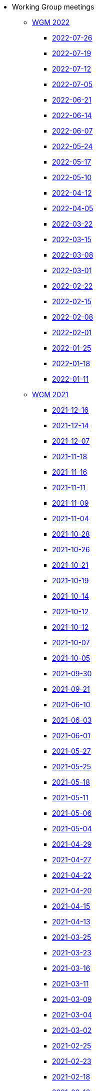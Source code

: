 * Working Group meetings

** xref:wgm-2022.adoc[WGM 2022]

*** xref:notes/2022-07-26-wgm.adoc[2022-07-26]

*** xref:notes/2022-07-19-wgm.adoc[2022-07-19]

*** xref:notes/2022-07-12-wgm.adoc[2022-07-12]

*** xref:notes/2022-07-05-wgm.adoc[2022-07-05]

*** xref:notes/2022-06-21-wgm.adoc[2022-06-21]

*** xref:notes/2022-06-14-wgm.adoc[2022-06-14]

*** xref:notes/2022-06-07-wgm.adoc[2022-06-07]

*** xref:notes/2022-05-24-wgm.adoc[2022-05-24]

*** xref:notes/2022-05-17-wgm.adoc[2022-05-17]

*** xref:notes/2022-05-10-wgm.adoc[2022-05-10]

*** xref:notes/2022-04-12-wgm.adoc[2022-04-12]

*** xref:notes/2022-04-05-wgm.adoc[2022-04-05]

*** xref:notes/2022-03-22-wgm.adoc[2022-03-22]

*** xref:notes/2022-03-15-wgm.adoc[2022-03-15]

*** xref:notes/2022-03-08-wgm.adoc[2022-03-08]

*** xref:notes/2022-03-01-wgm.adoc[2022-03-01]

*** xref:notes/2022-02-22-wgm.adoc[2022-02-22]

*** xref:notes/2022-02-15-wgm.adoc[2022-02-15]

*** xref:notes/2022-02-08-wgm.adoc[2022-02-08]

*** xref:notes/2022-02-01-wgm.adoc[2022-02-01]

*** xref:notes/2022-01-25-wgm.adoc[2022-01-25]

*** xref:notes/2022-01-18-wgm.adoc[2022-01-18]

*** xref:notes/2022-01-11-wgm.adoc[2022-01-11]

** xref:wgm-2021.adoc[WGM 2021]

*** xref:notes/2021-12-16-wgm.adoc[2021-12-16]

*** xref:notes/2021-12-14-wgm.adoc[2021-12-14]

*** xref:notes/2021-12-07-wgm.adoc[2021-12-07]

*** xref:notes/2021-11-18-wgm.adoc[2021-11-18]

*** xref:notes/2021-11-16-wgm.adoc[2021-11-16]

*** xref:notes/2021-11-11-wgm.adoc[2021-11-11]

*** xref:notes/2021-11-09-wgm.adoc[2021-11-09]

*** xref:notes/2021-11-04-wgm.adoc[2021-11-04]

*** xref:notes/2021-10-28-wgm.adoc[2021-10-28]

*** xref:notes/2021-10-26-wgm.adoc[2021-10-26]

*** xref:notes/2021-10-21-wgm.adoc[2021-10-21]

*** xref:notes/2021-10-19-wgm.adoc[2021-10-19]

*** xref:notes/2021-10-14-wgm.adoc[2021-10-14]

*** xref:notes/2021-10-12-wgm.adoc[2021-10-12]

*** xref:notes/2021-10-12-wgm.adoc[2021-10-12]

*** xref:notes/2021-10-07-wgm.adoc[2021-10-07]

*** xref:notes/2021-10-05-wgm.adoc[2021-10-05]

*** xref:notes/2021-09-30-wgm.adoc[2021-09-30]

*** xref:notes/2021-09-21-wgm.adoc[2021-09-21]

*** xref:notes/2021-06-10-wgm.adoc[2021-06-10]

*** xref:notes/2021-06-03-wgm.adoc[2021-06-03]

*** xref:notes/2021-06-10-wgm.adoc[2021-06-01]

*** xref:notes/2021-05-27-wgm.adoc[2021-05-27]

*** xref:notes/2021-05-25-wgm.adoc[2021-05-25]

*** xref:notes/2021-05-18-wgm.adoc[2021-05-18]

*** xref:notes/2021-05-11-wgm.adoc[2021-05-11]

*** xref:notes/2021-05-06-wgm.adoc[2021-05-06]

*** xref:notes/2021-05-04-wgm.adoc[2021-05-04]

*** xref:notes/2021-04-29-wgm.adoc[2021-04-29]

*** xref:notes/2021-04-27-wgm.adoc[2021-04-27]

*** xref:notes/2021-04-22-wgm.adoc[2021-04-22]

*** xref:notes/2021-04-20-wgm.adoc[2021-04-20]

*** xref:notes/2021-04-15-wgm.adoc[2021-04-15]

*** xref:notes/2021-04-13-wgm.adoc[2021-04-13]

*** xref:notes/2021-03-25-wgm.adoc[2021-03-25]

*** xref:notes/2021-03-23-wgm.adoc[2021-03-23]

*** xref:notes/2021-03-16-wgm.adoc[2021-03-16]

*** xref:notes/2021-03-11-wgm.adoc[2021-03-11]

*** xref:notes/2021-03-09-wgm.adoc[2021-03-09]

*** xref:notes/2021-03-04-wgm.adoc[2021-03-04]

*** xref:notes/2021-03-02-wgm.adoc[2021-03-02]

*** xref:notes/2021-02-25-wgm.adoc[2021-02-25]

*** xref:notes/2021-02-23-wgm.adoc[2021-02-23]

*** xref:notes/2021-02-18-wgm.adoc[2021-02-18]

*** xref:notes/2021-02-16-wgm.adoc[2021-02-16]

*** xref:notes/2021-02-11-wgm.adoc[2021-02-11]

*** xref:notes/2021-02-09-wgm.adoc[2021-02-09]

*** xref:notes/2021-02-04-wgm.adoc[2021-02-04]

*** xref:notes/2021-02-02-wgm.adoc[2021-02-02]

*** xref:notes/2021-01-28-wgm.adoc[2021-01-28]

*** xref:notes/2021-01-26-wgm.adoc[2021-01-26]

*** xref:notes/2021-01-21-wgm.adoc[2021-01-21]

*** xref:notes/2021-01-19-wgm.adoc[2021-01-19]

*** xref:notes/2021-01-14-wgm.adoc[2021-01-14]

*** xref:notes/2021-01-12-wgm.adoc[2021-01-12]

*** xref:notes/2021-01-07-wgm.adoc[2021-01-07]

** xref:wgm-2020.adoc[WGM 2020]

*** xref:notes/2020-12-17-wgm.adoc[2020-12-17]

*** xref:notes/2020-12-15-wgm.adoc[2020-12-15]

*** xref:notes/2020-12-10-wgm.adoc[2020-12-10]

*** xref:notes/2020-12-03-wgm.adoc[2020-12-03]

*** xref:notes/2020-12-01-wgm.adoc[2020-12-01]

*** xref:notes/2020-11-26-wgm.adoc[2020-11-26]

*** xref:notes/2020-11-24-wgm.adoc[2020-11-24]

*** xref:notes/2020-11-19-wgm.adoc[2020-11-19]

*** xref:notes/2020-11-17-wgm.adoc[2020-11-17]

*** xref:notes/2020-11-12-wgm.adoc[2020-11-12]

*** xref:notes/2020-11-10-wgm.adoc[2020-11-10]

*** xref:notes/2020-11-05-wgm.adoc[2020-11-05]

*** xref:notes/2020-11-03-wgm.adoc[2020-11-03]

*** xref:notes/2020-10-29-wgm.adoc[2020-10-29]

*** xref:notes/2020-10-27-wgm.adoc[2020-10-27]

*** xref:notes/2020-10-22-wgm.adoc[2020-10-22]

*** xref:notes/2020-10-20-wgm.adoc[2020-10-20]

*** xref:notes/2020-10-15-wgm.adoc[2020-10-15]

*** xref:notes/2020-10-13-wgm.adoc[2020-10-13]

*** xref:notes/2020-10-08-wgm.adoc[2020-10-08]

*** xref:notes/2020-10-06-wgm.adoc[2020-10-06]

*** xref:notes/2020-10-01-wgm.adoc[2020-10-01]

*** xref:notes/2020-09-29-wgm.adoc[2020-09-29]

*** xref:notes/2020-09-22-wgm.adoc[2020-09-22]

*** xref:notes/2020-09-17-wgm.adoc[2020-09-17]

*** xref:notes/2020-09-15-wgm.adoc[2020-09-15]

*** xref:notes/2020-09-10-wgm.adoc[2020-09-10]

*** xref:notes/2020-09-08-wgm.adoc[2020-09-08]

*** xref:notes/2020-09-08-wgm-tc440.adoc[Working Group and TC 440 meeting 2020-09-08]

*** xref:notes/2020-09-03-wgm.adoc[2020-09-03]

*** xref:notes/2020-09-01-wgm.adoc[2020-09-01]

*** xref:notes/2020-07-30-wgm.adoc[2020-07-30]

*** xref:notes/2020-07-28-wgm.adoc[2020-07-28]

*** xref:notes/2020-07-23-wgm.adoc[2020-07-23]

*** xref:notes/2020-07-16-wgm.adoc[2020-07-16, 2020-07-14, 2020-07-09, 2020-07-07]

*** xref:notes/2020-07-02-wgm.adoc[2020-07-02]

*** xref:notes/2020-06-30-wgm.adoc[2020-06-30]

*** xref:notes/2020-06-25-wgm.adoc[2020-06-25]

*** xref:notes/2020-06-18-wgm.adoc[2020-06-18]

*** xref:notes/2020-06-11-wgm.adoc[2020-06-11, 2020-06-09]

*** xref:notes/2020-06-04-wgm.adoc[2020-06-04]

*** xref:notes/2020-06-02-wgm.adoc[2020-06-02]

*** xref:notes/2020-05-28-wgm.adoc[2020-05-28]

*** xref:notes/2020-05-26-wgm.adoc[2020-05-26, 2020-05-19]

*** xref:notes/2020-05-14-wgm.adoc[2020-05-14]

*** xref:notes/2020-05-12-wgm.adoc[2020-05-12]

*** xref:notes/2020-05-07-wgm.adoc[2020-05-07, 2020-05-05]

*** xref:notes/2020-04-30-wgm.adoc[2020-04-30]

*** xref:notes/2020-04-28-wgm.adoc[2020-04-28]

*** xref:notes/2020-04-23-wgm.adoc[2020-04-23]

*** xref:notes/2020-04-21-wgm.adoc[2020-04-21]

*** xref:notes/2020-04-17-wgm.adoc[2020-04-17, 2020-04-16, 2020-04-15, 2020-04-14]

*** xref:notes/2020-04-07-wgm.adoc[2020-04-07]

*** xref:notes/2020-04-02-wgm.adoc[2020-04-02, 2020-03-31]

*** xref:notes/2020-03-26-wgm.adoc[2020-03-26, 2020-03-24]

*** xref:notes/2020-03-19-wgm.adoc[2020-03-19]

*** xref:notes/2020-03-17-wgm.adoc[2020-03-17]

*** xref:notes/2020-03-12-wgm.adoc[2020-03-12]

*** xref:notes/2020-03-10-wgm.adoc[2020-03-10]

*** xref:notes/2020-03-05-wgm.adoc[2020-03-05]

*** xref:notes/2020-03-03-wgm.adoc[2020-03-03]

*** xref:notes/2020-02-27-wgm.adoc[2020-02-27]

*** xref:notes/2020-02-26-wgm.adoc[2020-02-26]

*** xref:notes/2020-02-25-wgm.adoc[2020-02-25]

*** xref:notes/2020-02-20-wgm.adoc[2020-02-20]

*** xref:notes/2020-02-13-wgm.adoc[2020-02-13]

*** xref:notes/2020-02-11-wgm.adoc[2020-02-11]

*** xref:notes/2020-02-06-wgm.adoc[2020-02-06, 2020-02-04]

*** xref:notes/2020-01-30-wgm.adoc[2020-01-30]

*** xref:notes/2020-01-28-wgm.adoc[2020-01-28]

*** xref:notes/2020-01-21-wgm.adoc[2020-01-21]

*** xref:notes/2020-01-16-wgm.adoc[2020-01-16]

*** xref:notes/2020-01-14-wgm.adoc[2020-01-14]

*** xref:notes/2020-01-09-wgm.adoc[2020-01-09]

*** xref:notes/2020-01-07-wgm.adoc[2020-01-07]

** xref:wgm-2019.adoc[WGM 2019]

*** xref:notes/2019-12-19-wgm.adoc[2019-12-19]

*** xref:notes/2019-12-17-wgm.adoc[2019-12-17]

*** xref:notes/2019-12-12-wgm.adoc[2019-12-12]

*** xref:notes/2019-12-10-wgm.adoc[2019-12-10]

*** xref:notes/2019-12-05-wgm.adoc[2019-12-05]

*** xref:notes/2019-12-03-wgm.adoc[2019-12-03]

*** xref:notes/2019-11-28-wgm.adoc[2019-11-28]

*** xref:notes/2019-11-26-wgm.adoc[2019-11-26]

*** xref:notes/2019-11-22-wgm.adoc[2019-11-22]

*** xref:notes/2019-11-21-wgm.adoc[2019-11-21]

*** xref:notes/2019-11-12-wgm.adoc[2019-11-12]

*** xref:notes/2019-11-11-wgm.adoc[2019-11-11]

*** xref:notes/2019-11-07-wgm.adoc[2019-11-07]

*** xref:notes/2019-11-05-wgm.adoc[2019-11-05]

*** xref:notes/2019-10-31-wgm.adoc[2019-10-31]

*** xref:notes/2019-10-29-wgm.adoc[2019-10-29]

*** xref:notes/2019-10-24-wgm.adoc[2019-10-24]

*** xref:notes/2019-10-22-wgm.adoc[2019-10-22]

* xref:future-wgm-agenda.adoc[Future WGM agenda]

* xref:eCatalogueMeetings.adoc[eCatalogue Meetings]

** xref:notes/2022-07-14-ecat.adoc[2022-07-14]
** xref:notes/2022-06-30-ecat.adoc[2022-06-30]
** xref:notes/2022-06-16-ecat.adoc[2022-06-16]
** xref:notes/2022-06-02-ecat.adoc[2022-06-02]
** xref:notes/2022-05-19-ecat.adoc[2022-05-19]
** xref:notes/2022-05-05-ecat.adoc[2022-05-05]
** xref:notes/2022-04-07-ecat.adoc[2022-04-07]
** xref:notes/2022-03-10-ecat.adoc[2022-03-10]
** xref:notes/2022-02-24-ecat.adoc[2022-02-24]
** xref:notes/2022-01-27-ecat.adoc[2022-01-27]
** xref:notes/2022-01-20-ecat.adoc[2022-01-20]

* Face2Face meetings

** 2019-10-10
*** link:{attachmentsdir}/work_group_meetings_reports/10th%20WGM/Report%20on%20the%2010th%20eProcurement%20WG%20meeting.pdf[10th WGM Report]

*** link:{attachmentsdir}/work_group_meetings_reports/10th%20WGM/FRBR-ShortIntro.pdf[Functional Requirements for Bibliographic Records]
*** link:https://docs.google.com/presentation/d/1ef-OvHPK3yCoharfl3MpEDKGWD3_ReDk5sLAbgPQo1U/edit#slide=id.g51dbe530b6_0_49[OCDS presentation]

** 2019-05-23
*** link:{attachmentsdir}/work_group_meetings_reports/9th%20WGM/Report%20on%20the%209th%20eProcurement%20WG%20meeting.pdf[9th WGM Report]
*** link:{attachmentsdir}/work_group_meetings_reports/9th%20WGM/9th%20working%20group%20meeting%20presentation.pptx[9th WGM Presentation]

** 2019-02-12
*** link:{attachmentsdir}/work_group_meetings_reports/8th%20WGM/Report%20on%20the%208th%20eProcurement%20WG%20meeting.pdf[8th WGM Report]
*** link:{attachmentsdir}/work_group_meetings_reports/8th%20WGM/8th%20working%20group%20meeting.pptx[8th WGM Presentation]
*** link:{attachmentsdir}/work_group_meetings_reports/8th%20WGM/Workshop-on-eSubmissioneEvaluation.v2.0.pptx[8th Workshop-on-eSubmissioneEvaluation.v2.0.]
*** link:{attachmentsdir}/work_group_meetings_reports/8th%20WGM/eForms_Ontology_J_Hercher.pptx[8th eForms_Ontology Presentation]

** 2018-06-14
*** link:{attachmentsdir}/work_group_meetings_reports/7th_WGM/AO10649_ePO_WGM7_20180621.pdf[7th WGM Report]
*** link:{attachmentsdir}/work_group_meetings_reports/7th_WGM/AO10649_ePO_WGM7_20180621.pptx[7th WGM Presentation]

** 2018-05-16
*** link:{attachmentsdir}/work_group_meetings_reports/6th_WGM/AO10649_ePO_WGM6_20180516.pdf[6th WGM Report]
*** link:{attachmentsdir}/work_group_meetings_reports/6th_WGM/AO10649_ePO_WGM6_20180516.pptx[6th WGM Presentation]

** 2018-03-28
*** link:{attachmentsdir}/work_group_meetings_reports/5th_WGM/AO10649_ePO_WGM5_20180328.pdf[5th WGM Report]
*** link:{attachmentsdir}/work_group_meetings_reports/5th_WGM/AO10649_ePO_WGM5_20180328.pptx[5th WGM Presentation]

** 2018-02-23
*** link:{attachmentsdir}/work_group_meetings_reports/4th_WGM/AO10649_ePO_WGM4_20180223_v1_4.pdf[4th WGM Report]
*** link:{attachmentsdir}/work_group_meetings_reports/4th_WGM/AO10649_ePO_WGM4_20180223_v1_4.pptx[4th WGM Presentation]

** 2017-05-24
*** link:{attachmentsdir}/work_group_meetings_reports/3rd_WGM/Report%20Third%20WG%20meeting_2017-05-24.docx[3rd WGM Report]

** 2017-04-26
*** link:{attachmentsdir}/work_group_meetings_reports/2nd_WGM/Report%20Second%20WG%20meeting%202017-04-26.docx[2nd WGM Report]

** 2017-03-23
*** link:{attachmentsdir}/work_group_meetings_reports/1st_WGM/Report_First%20WG%20meeting%202017-03-23.docx[1st WGM Report]

* Presentations

*** link:{attachmentsdir}/presentations/

